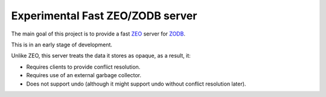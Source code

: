 =================================
Experimental Fast ZEO/ZODB server
=================================

The main goal of this project is to provide a fast `ZEO
<https://github.com/zopefoundation/ZEO>`_ server for `ZODB
<http://www.zodb.org>`_.

This is in an early stage of development.

Unlike ZEO, this server treats the data it stores as opaque, as a result, it:

- Requires clients to provide conflict resolution.

- Requires use of an external garbage collector.

- Does not support undo (although it might support undo without
  conflict resolution later).

